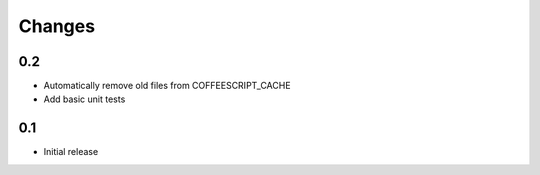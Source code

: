 Changes
*******

0.2
---

- Automatically remove old files from COFFEESCRIPT_CACHE
- Add basic unit tests

0.1
---

- Initial release
